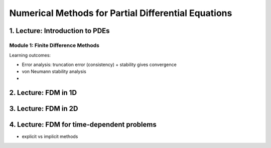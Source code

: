 Numerical Methods for Partial Differential Equations
====================================================


1. Lecture: Introduction to PDEs
-----------------------------------------

Module 1: Finite Difference Methods
+++++++++++++++++++++++++++++++++++
Learning outcomes:
  
* Error analysis: truncation error (consistency) + stability gives convergence
* von Neumann stability analysis
* 

2. Lecture: FDM in 1D
---------------------


3. Lecture: FDM in 2D
---------------------

4. Lecture: FDM for time-dependent problems
-------------------------------------------

* explicit vs implicit methods
